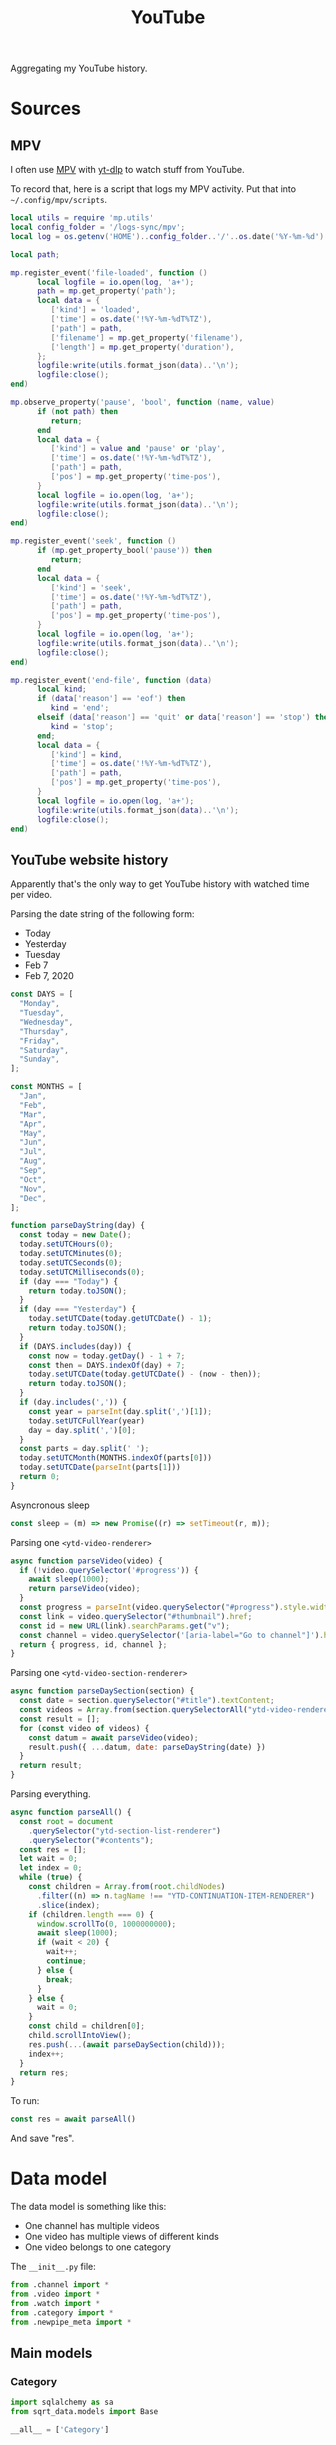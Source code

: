 #+TITLE: YouTube
#+PROPERTY: header-args:python :comments link
#+PROPERTY: PRJ-DIR ..

Aggregating my YouTube history.

* Sources
** MPV
I often use [[https://mpv.io/][MPV]] with [[https://github.com/yt-dlp/yt-dlp][yt-dlp]] to watch stuff from YouTube.

To record that, here is a script that logs my MPV activity. Put that into =~/.config/mpv/scripts=.

#+begin_src lua :tangle (my/org-prj-dir "scripts/mpv-history.lua")
local utils = require 'mp.utils'
local config_folder = '/logs-sync/mpv';
local log = os.getenv('HOME')..config_folder..'/'..os.date('%Y-%m-%d')..'.log';

local path;

mp.register_event('file-loaded', function ()
      local logfile = io.open(log, 'a+');
      path = mp.get_property('path');
      local data = {
         ['kind'] = 'loaded',
         ['time'] = os.date('!%Y-%m-%dT%TZ'),
         ['path'] = path,
         ['filename'] = mp.get_property('filename'),
         ['length'] = mp.get_property('duration'),
      };
      logfile:write(utils.format_json(data)..'\n');
      logfile:close();
end)

mp.observe_property('pause', 'bool', function (name, value)
      if (not path) then
         return;
      end
      local data = {
         ['kind'] = value and 'pause' or 'play',
         ['time'] = os.date('!%Y-%m-%dT%TZ'),
         ['path'] = path,
         ['pos'] = mp.get_property('time-pos'),
      }
      local logfile = io.open(log, 'a+');
      logfile:write(utils.format_json(data)..'\n');
      logfile:close();
end)

mp.register_event('seek', function ()
      if (mp.get_property_bool('pause')) then
         return;
      end
      local data = {
         ['kind'] = 'seek',
         ['time'] = os.date('!%Y-%m-%dT%TZ'),
         ['path'] = path,
         ['pos'] = mp.get_property('time-pos'),
      }
      local logfile = io.open(log, 'a+');
      logfile:write(utils.format_json(data)..'\n');
      logfile:close();
end)

mp.register_event('end-file', function (data)
      local kind;
      if (data['reason'] == 'eof') then
         kind = 'end';
      elseif (data['reason'] == 'quit' or data['reason'] == 'stop') then
         kind = 'stop';
      end;
      local data = {
         ['kind'] = kind,
         ['time'] = os.date('!%Y-%m-%dT%TZ'),
         ['path'] = path,
         ['pos'] = mp.get_property('time-pos'),
      }
      local logfile = io.open(log, 'a+');
      logfile:write(utils.format_json(data)..'\n');
      logfile:close();
end)
#+end_src
** YouTube website history
:PROPERTIES:
:header-args:js: :tangle (my/org-prj-dir "scripts/youtube-history.js") :comments link
:END:

Apparently that's the only way to get YouTube history with watched time per video.

Parsing the date string of the following form:
- Today
- Yesterday
- Tuesday
- Feb 7
- Feb 7, 2020
#+begin_src js
const DAYS = [
  "Monday",
  "Tuesday",
  "Wednesday",
  "Thursday",
  "Friday",
  "Saturday",
  "Sunday",
];

const MONTHS = [
  "Jan",
  "Feb",
  "Mar",
  "Apr",
  "May",
  "Jun",
  "Jul",
  "Aug",
  "Sep",
  "Oct",
  "Nov",
  "Dec",
];

function parseDayString(day) {
  const today = new Date();
  today.setUTCHours(0);
  today.setUTCMinutes(0);
  today.setUTCSeconds(0);
  today.setUTCMilliseconds(0);
  if (day === "Today") {
    return today.toJSON();
  }
  if (day === "Yesterday") {
    today.setUTCDate(today.getUTCDate() - 1);
    return today.toJSON();
  }
  if (DAYS.includes(day)) {
    const now = today.getDay() - 1 + 7;
    const then = DAYS.indexOf(day) + 7;
    today.setUTCDate(today.getUTCDate() - (now - then));
    return today.toJSON();
  }
  if (day.includes(',')) {
    const year = parseInt(day.split(',')[1]);
    today.setUTCFullYear(year)
    day = day.split(',')[0];
  }
  const parts = day.split(' ');
  today.setUTCMonth(MONTHS.indexOf(parts[0]))
  today.setUTCDate(parseInt(parts[1]))
  return 0;
}
#+end_src

Asyncronous sleep
#+begin_src js
const sleep = (m) => new Promise((r) => setTimeout(r, m));
#+end_src

Parsing one =<ytd-video-renderer>=
#+begin_src js
async function parseVideo(video) {
  if (!video.querySelector('#progress')) {
    await sleep(1000);
    return parseVideo(video);
  }
  const progress = parseInt(video.querySelector("#progress").style.width);
  const link = video.querySelector("#thumbnail").href;
  const id = new URL(link).searchParams.get("v");
  const channel = video.querySelector('[aria-label="Go to channel"]').href;
  return { progress, id, channel };
}
#+end_src

Parsing one =<ytd-video-section-renderer>=
#+begin_src js
async function parseDaySection(section) {
  const date = section.querySelector("#title").textContent;
  const videos = Array.from(section.querySelectorAll("ytd-video-renderer"));
  const result = [];
  for (const video of videos) {
    const datum = await parseVideo(video);
    result.push({ ...datum, date: parseDayString(date) })
  }
  return result;
}
#+end_src

Parsing everything.
#+begin_src js
async function parseAll() {
  const root = document
    .querySelector("ytd-section-list-renderer")
    .querySelector("#contents");
  const res = [];
  let wait = 0;
  let index = 0;
  while (true) {
    const children = Array.from(root.childNodes)
      .filter((n) => n.tagName !== "YTD-CONTINUATION-ITEM-RENDERER")
      .slice(index);
    if (children.length === 0) {
      window.scrollTo(0, 1000000000);
      await sleep(1000);
      if (wait < 20) {
        wait++;
        continue;
      } else {
        break;
      }
    } else {
      wait = 0;
    }
    const child = children[0];
    child.scrollIntoView();
    res.push(...(await parseDaySection(child)));
    index++;
  }
  return res;
}
#+end_src

To run:
#+begin_src js :tangle no
const res = await parseAll()
#+end_src

And save "res".
* Data model
The data model is something like this:
- One channel has multiple videos
- One video has multiple views of different kinds
- One video belongs to one category

The =__init__.py= file:
#+begin_src python :tangle (my/org-prj-dir "sqrt_data/models/youtube/__init__.py")
from .channel import *
from .video import *
from .watch import *
from .category import *
from .newpipe_meta import *
#+end_src

** Main models
*** Category
#+begin_src python :tangle (my/org-prj-dir "sqrt_data/models/youtube/category.py")
import sqlalchemy as sa
from sqrt_data.models import Base

__all__ = ['Category']


class Category(Base):
    __table_args__ = {'schema': 'youtube'}
    __tablename__ = 'category'

    id = sa.Column(sa.Integer(), primary_key=True)
    name = sa.Column(sa.Text(), nullable=False)
#+end_src
*** Channel
#+begin_src python :tangle (my/org-prj-dir "sqrt_data/models/youtube/channel.py")
import sqlalchemy as sa
from sqrt_data.models import Base

__all__ = ['Channel']


class Channel(Base):
    __table_args__ = {'schema': 'youtube'}
    __tablename__ = 'channel'

    id = sa.Column(
        sa.String(256),
        primary_key=True,
    )
    name = sa.Column(sa.Text(), nullable=False)
    url = sa.Column(sa.Text(), nullable=False)
    description = sa.Column(sa.Text(), nullable=True)
    country = sa.Column(sa.String(128), nullable=True)
#+end_src
*** Video
#+begin_src python :tangle (my/org-prj-dir "sqrt_data/models/youtube/video.py")
import sqlalchemy as sa
from sqrt_data.models import Base

__all__ = ['Video']


class Video(Base):
    __table_args__ = {'schema': 'youtube'}
    __tablename__ = 'video'

    id = sa.Column(
        sa.String(256),
        primary_key=True,
    )
    channel_id = sa.Column(
        sa.String(256), sa.ForeignKey('youtube.channel.id'), nullable=False
    )
    category_id = sa.Column(
        sa.Integer(), sa.ForeignKey('youtube.category.id'), nullable=False
    )
    name = sa.Column(sa.Text(), nullable=False)
    url = sa.Column(sa.Text(), nullable=False)
    language = sa.Column(sa.String(256), nullable=False)
    duration = sa.Column(sa.Integer(), nullable=False)
    created = sa.Column(sa.Date(), nullable=False)
#+end_src
*** Watch
#+begin_src python :tangle (my/org-prj-dir "sqrt_data/models/youtube/watch.py")
import sqlalchemy as sa
from sqrt_data.models import Base

__all__ = ['Watch']


class Watch(Base):
    __table_args__ = {'schema': 'youtube'}
    __tablename__ = 'watch'

    video_id = sa.Column(
        sa.String(256),
        sa.ForeignKey('youtube.video.id'),
        primary_key=True,
    )
    date = sa.Column(sa.Date(), nullable=False, primary_key=True)
    kind = sa.Column(sa.String(256), nullable=False, primary_key=True)
    duration = sa.Column(sa.Integer(), nullable=False)
#+end_src
** Metainformation
*** NewPipe
#+begin_src python :tangle (my/org-prj-dir "sqrt_data/models/youtube/newpipe_meta.py")
import sqlalchemy as sa
from sqrt_data.models import Base

__all__ = ['NewPipeMeta']


class NewPipeMeta(Base):
    __table_args__ = {'schema': 'youtube'}
    __tablename__ = '_newpipe_meta'

    video_id = sa.Column(
        sa.String(256),
        sa.ForeignKey('youtube.video.id'),
        primary_key=True,
    )
    access_date = sa.Column(sa.Date(), nullable=False)
    progress = sa.Column(sa.Float(), nullable=True)
    repeat_count = sa.Column(sa.Integer(), nullable=False)
#+end_src
* Parsing
#+begin_src python :tangle (my/org-prj-dir "sqrt_data/parse/youtube/__init__.py")
from .api import *
from .mpv import *
from .newpipe import *
#+end_src

** Youtube & Common API
:PROPERTIES:
:header-args:python: :tangle (my/org-prj-dir "sqrt_data/parse/youtube/api.py")
:END:

Functions that work with YouTube API and some common functionality

The required imports:
#+begin_src python
import json
import re
import requests
import pandas as pd
import sqlalchemy as sa

from urllib.parse import urlparse, parse_qs

from sqrt_data.api import settings, DBConn
from sqrt_data.models import Base
from sqrt_data.models.youtube import Channel, Video, Category, Watch
#+end_src

Exported functions:
#+begin_src python
__all__ = ['get_video_by_id', 'init_db', 'get_video_id', 'store_logs']
#+end_src

A function to get channel by its id, mostly to make sure that the channel exists.

References:
- [[https://developers.google.com/youtube/v3/docs/channels/list][YouTube Data API docs]]

#+begin_src python
def get_channel_by_id(id, db):
    channel = db.query(Channel).filter_by(id=id).first()
    if channel:
        return channel, False

    channel_response = requests.get(
        'https://youtube.googleapis.com/youtube/v3/channels',
        params={
            'part': 'snippet',
            'id': id,
            'key': settings['google']['api_key']
        }
    )
    channel_response.raise_for_status()
    channel_data = channel_response.json()
    channel_item = {
        'id': id,
        'url': f'https://youtube.com/c/{id}',
        'name': 'unknown'
    }
    if len(channel_data['items']) > 0:
        channel_item['name'] = channel_data['items'][0]['snippet']['title']
        channel_item['description'] = channel_data['items'][0]['snippet'][
            'description']
        channel_item['country'] = channel_data['items'][0]['snippet'].get('country', None)
    channel = Channel(**channel_item)
    db.add(channel)
    return channel, True
#+end_src

Parse video duration.

References:
- [[https://stackoverflow.com/a/49976787][StackOverflow answer]]

#+begin_src python
def yt_time(duration="P1W2DT6H21M32S"):
    """
    Converts YouTube duration (ISO 8061)
    into Seconds

    see http://en.wikipedia.org/wiki/ISO_8601#Durations
    """
    ISO_8601 = re.compile(
        'P'   # designates a period
        '(?:(?P<years>\d+)Y)?'   # years
        '(?:(?P<months>\d+)M)?'  # months
        '(?:(?P<weeks>\d+)W)?'   # weeks
        '(?:(?P<days>\d+)D)?'    # days
        '(?:T' # time part must begin with a T
        '(?:(?P<hours>\d+)H)?'   # hours
        '(?:(?P<minutes>\d+)M)?' # minutes
        '(?:(?P<seconds>\d+)S)?' # seconds
        ')?')   # end of time part
    # Convert regex matches into a short list of time units
    units = list(ISO_8601.match(duration).groups()[-3:])
    # Put list in ascending order & remove 'None' types
    units = list(reversed([int(x) if x != None else 0 for x in units]))
    # Do the maths
    return sum([x*60**units.index(x) for x in units])
#+end_src

Get video by its id.

References:
- [[https://developers.google.com/youtube/v3/docs/videos/list][YouTube Data API docs]]

#+begin_src python
def process_language(item):
    lang = item.get('defaultLanguage', None) or item.get('defaultAudioLanguage', None)
    if not lang:
        return '??'
    return lang.split('-')[0]

def get_video_by_id(id, db):
    video = db.query(Video).filter_by(id=id).first()
    if video:
        return video, False

    video_response = requests.get(
        'https://youtube.googleapis.com/youtube/v3/videos',
        params={
            'part': 'snippet,contentDetails',
            'id': id,
            'key': settings['google']['api_key']
        }
    )
    video_response.raise_for_status()
    video_data = video_response.json()
    if len(video_data['items']) == 0:
        print(f'Video not found : {id}')
        return None, None
    item = video_data['items'][0]['snippet']
    _, new_channel = get_channel_by_id(item['channelId'], db)
    if new_channel:
        db.flush()
    video = Video(**{
        'id': id,
        'channel_id': item['channelId'],
        'category_id': item['categoryId'],
        'name': item['title'],
        'url': f'https://youtube.com/watch?v={id}',
        'language': process_language(item),
        'created': item['publishedAt'],
        'duration': yt_time(video_data['items'][0]['contentDetails']['duration'])
    })
    db.add(video)
    return video, True
#+end_src

Fill the list of categories.

References:
- [[https://developers.google.com/youtube/v3/docs/videoCategories/list][YouTube Data API docs]]

#+begin_src python
def init_categories(db):
    categories_response = requests.get(
        'https://youtube.googleapis.com/youtube/v3/videoCategories',
        params={
            'part': 'snippet',
            'regionCode': 'US',
            'key': settings['google']['api_key']
        }
    )
    categories_response.raise_for_status()
    categories = categories_response.json()['items']
    for category in categories:
        db.merge(
            Category(id=int(category['id']), name=category['snippet']['title'])
        )
#+end_src

Initialize the database.
#+begin_src python
def init_db():
    DBConn()
    DBConn.create_schema('youtube', Base)

    with DBConn.get_session() as db:
        init_categories(db)
        # get_video_by_id('_OsIW3ufZ6I', db)
        db.commit()
#+end_src

Get video id from a query string.
#+begin_src python
def get_video_id(url):
    data = urlparse(url)
    query = parse_qs(data.query)
    id = query.get('v', [None])[0]
    if id is None:
        return
    if id.endswith(']'):
        id = id[:-1]
    return id
#+end_src

Store results from one log file to database.
#+begin_src python
def store_logs(logs, db):
    date = logs[0]['date']
    df = pd.DataFrame(logs)
    df = df.groupby(by=['video_id', 'kind', 'date']).sum().reset_index()
    db.execute(sa.delete(Watch).where(Watch.date == date))
    missed = False
    for _, item in df.iterrows():
        video, added = get_video_by_id(item['video_id'], db)
        if added:
            db.flush()
        if video:
            db.add(Watch(**item))
        else:
            missed = True
    return missed
#+end_src

** MPV
:PROPERTIES:
:header-args:python: :tangle (my/org-prj-dir "sqrt_data/parse/youtube/mpv.py")
:END:
The most straightforward part.

#+begin_src python
import glob
import json
import re
import pandas as pd
import sqlalchemy as sa
from dateutil import parser

from sqrt_data.models.youtube import Watch
from sqrt_data.api import HashDict, DBConn, settings

from .api import get_video_by_id, get_video_id, store_logs
#+end_src

#+begin_src python
__all__ = ['parse_mpv']
#+end_src

Parse one log file, generated by the mpv script.
#+begin_src python
def process_log(filename):
    with open(filename, 'r') as f:
        contents = f.read()

    events = [c for c in contents.split('\n') if len(c) > 0]
    res = []
    current_video = None
    prev_event = None
    acc_duration = 0
    for datum in events:
        try:
            event = json.loads(datum)
        except:
            print(f'Cannot parse: {datum}')
            continue

        if 'kind' not in event or 'time' not in event:
            continue

        time = parser.parse(event['time'])

        if event['kind'] == 'loaded' and 'youtube.com' in event['path']:
            current_video = get_video_id(event['path'])
            if current_video:
                acc_duration, prev_event = 0, event

        if current_video is None:
            continue

        if event['kind'] == 'stop' or event['kind'] == 'end':
            if prev_event['kind'] != 'pause':
                prev_time = parser.parse(prev_event['time'])
                acc_duration += (time - prev_time).total_seconds()
            res.append(
                {
                    'video_id': current_video,
                    'date': time.date().isoformat(),
                    'kind': 'mpv',
                    'duration': acc_duration
                }
            )
            current_video, prev_event, acc_duration = None, None, 0

        if event['kind'] in ['seek', 'pause', 'play']:
            if prev_event['kind'] != 'pause':
                prev_time = parser.parse(prev_event['time'])
                acc_duration += (time - prev_time).total_seconds()
            if event['kind'] != 'pause':
                prev_event = event

    if current_video:
        print(f'Error in {filename}')

    return res, current_video is None
#+end_src

#+begin_src python
def parse_mpv(confirm_missed):
    files = glob.glob(f'{settings["youtube"]["mpv_folder"]}/*.log')
    DBConn()
    with DBConn.get_session() as db:
        with HashDict() as h:
            for f in files:
                if h.is_updated(f):
                    logs, is_ok = process_log(f)
                    if is_ok and len(logs) > 0:
                        print(f)
                        missed = store_logs(logs, db)
                        if not missed or confirm_missed:
                            h.save_hash(f)
                db.commit()
                h.commit()
#+end_src
** NewPipe
:PROPERTIES:
:header-args:python: :tangle (my/org-prj-dir "sqrt_data/parse/youtube/newpipe.py")
:END:

Parsing data from the SQLite database of NewPipe.

NewPipe doesn't save all the required data, so I may need to manually edit the database from time to time.

The required imports:
#+begin_src python
import contextlib
import numpy as np
import pandas as pd
import sqlalchemy as sa
import sqlite3

from datetime import datetime

from .api import get_video_by_id, get_video_id, store_logs
from sqrt_data.models.youtube import Watch, NewPipeMeta
from sqrt_data.api import HashDict, DBConn, settings
#+end_src

#+begin_src python
__all__ = ['parse_newpipe']
#+end_src

A query to get the required data from the NewPipe database.
#+NAME: get-newpipe-data
#+begin_src sql
SELECT S.url, S.duration, SS.progress_time / 1000 progress, SH.access_date, SH.repeat_count
FROM streams S
         INNER JOIN stream_history SH on S.uid = SH.stream_id
         LEFT JOIN stream_state SS on S.uid = SS.stream_id
WHERE S.url like '%youtube%'
ORDER BY access_date
#+end_src

Get dates on which NewPipe was active on Android device.
#+NAME: get-newpipe-aw-data
#+begin_src sql
SELECT date(timestamp) date, sum(duration) duration
FROM aw.android_currentwindow ACW
WHERE ACW.app = 'NewPipe'
GROUP BY date
ORDER BY date
#+end_src

Parse NewPipe timestamp:
#+begin_src python
def parse_timestamp(timestamp):
    ts = int(timestamp // 1000)
    return pd.Timestamp(datetime.utcfromtimestamp(ts).date())
#+end_src

Get data from new NewPipe database:
#+begin_src python :noweb yes
SQLITE_QUERY = """
<<get-newpipe-data>>
"""


def get_newpipe_data():
    with contextlib.closing(
        sqlite3.connect(settings['youtube']['newpipe_db'])
    ) as con:
        with con as cur:
            data = cur.execute(SQLITE_QUERY).fetchall()
            df = pd.DataFrame(
                data,
                columns=['url', 'duration', 'progress', 'date', 'repeat_count']
            )
            df.date = df.date.apply(parse_timestamp)
            df['video_id'] = df.url.apply(get_video_id)
            df = df.drop(['url'], axis=1)
            return df
#+end_src

Get data from the ActivityWatch:
#+begin_src python :noweb yes
AW_QUERY = """
<<get-newpipe-aw-data>>
"""

def get_aw_data(db):
    return pd.read_sql(AW_QUERY, db, parse_dates=['date'])
#+end_src

#+begin_src python
DURATION_THRESHOLDS = [1200, 600, 300, 0]


def fix_durations(group):
    group = group.copy(deep=True)
    group.progress = group.progress.fillna(group.duration_np)
    time_spent = group.iloc[0].duration_aw
    threshold_idx = 0
    while group.progress.sum() >= time_spent:
        time_extra = group.progress.sum() - time_spent
        over_thresh = group[
            group.duration_np >= DURATION_THRESHOLDS[threshold_idx]]
        time_thresh = over_thresh.progress.sum()
        if time_thresh >= time_extra:

            def _fix_progress(datum):
                if datum.duration_np >= DURATION_THRESHOLDS[threshold_idx]:
                    prop = datum.progress / time_thresh
                    return datum.progress - time_extra * prop
                else:
                    return datum.progress

            group.progress = group.apply(_fix_progress, axis=1)
            break
        else:
            threshold_idx += 1
    return group


def parse_newpipe_day(db, group):
    new_group = fix_durations(group)
    res = []
    for datum in new_group.itertuples(index=False):
        meta = db.query(NewPipeMeta).filter_by(video_id=datum.video_id).first()
        if meta and meta.access_date == datum.date:
            print(f'Found saved: {meta.video_id}')
            continue
        res.append(
            {
                'video_id': datum.video_id,
                'date': datum.date.isoformat(),
                'kind': 'newpipe',
                'duration': datum.progress
            }
        )
    if len(res) == 0:
        return
    store_logs(res, db)
    for orig_datum in group.itertuples(index=False):
        db.merge(
            NewPipeMeta(
                video_id=orig_datum.video_id,
                access_date=datum.date.isoformat(),
                progress=orig_datum.progress,
                repeat_count=orig_datum.repeat_count
            )
        )
        db.flush()
#+end_src

#+begin_src python
def parse_newpipe():
    with HashDict() as h:
        if not h.is_updated(settings['youtube']['newpipe_db']):
            print('NewPipe already loaded')
            return
    DBConn()
    df_aw = get_aw_data(DBConn.engine)
    df_np = get_newpipe_data()
    df = pd.merge(df_np, df_aw, on='date', suffixes=('_np', '_aw'))

    with HashDict() as h:
        with DBConn.get_session() as db:
            i = 0
            for _, group in df.groupby('date'):
                parse_newpipe_day(db, group)
                db.commit()
        h.save_hash(settings['youtube']['newpipe_db'])
        h.commit()
#+end_src
* CLI
:PROPERTIES:
:header-args:python: :tangle (my/org-prj-dir "sqrt_data/cli/youtube.py") :comments link
:END:
The CLI interface via click.

#+begin_src python
import click
from sqrt_data.parse import youtube as youtube_
#+end_src

Export a click group named "youtube"
#+begin_src python
__all__ = ['youtube']

@click.group(help='YouTube stats')
def youtube():
    pass
#+end_src

Initialize the DB
#+begin_src python
@youtube.command(help='Initialize the DB')
def init_db():
    youtube_.init_db()
#+end_src

Parse MPV
#+begin_src python
@youtube.command(help='Parse MPV logs')
@click.option('-c', '--confirm-missing', is_flag=True)
def parse_mpv(confirm_missing):
    youtube_.parse_mpv(confirm_missing)
#+end_src

Parse NewPipe
#+begin_src python
@youtube.command(help='Parse NewPipe logs')
def parse_newpipe():
    youtube_.parse_newpipe()
#+end_src
